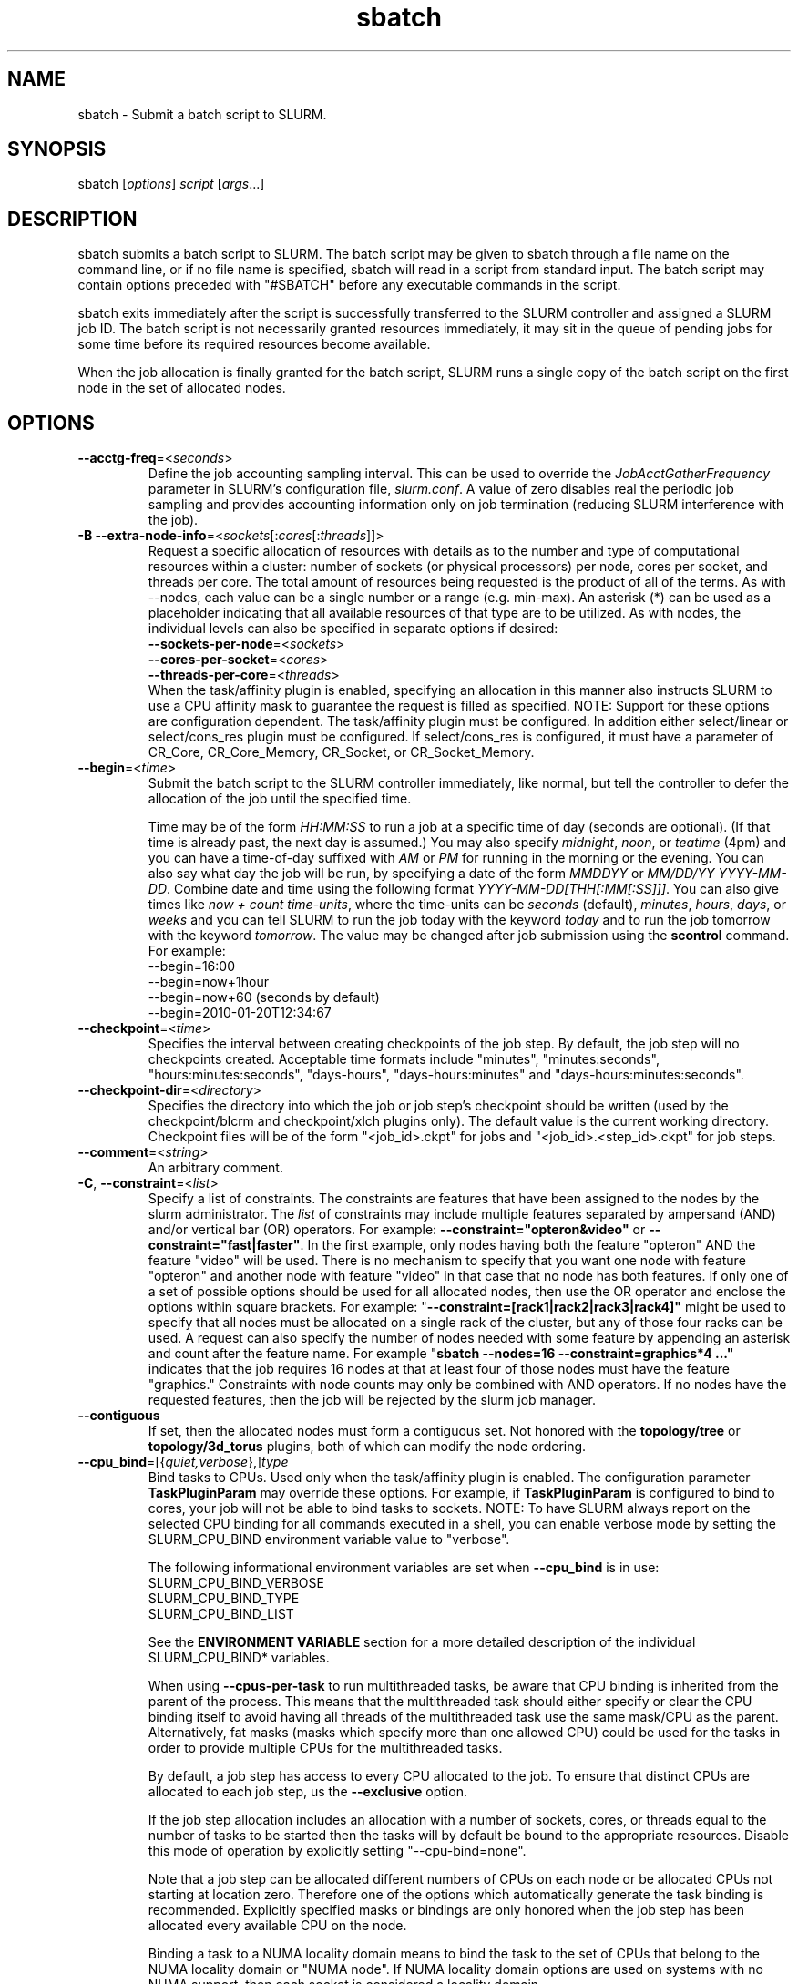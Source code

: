 .TH "sbatch" "1" "SLURM 2.0" "May 2009" "SLURM Commands"

.SH "NAME"
sbatch \- Submit a batch script to SLURM.

.SH "SYNOPSIS"
sbatch [\fIoptions\fP] \fIscript\fP [\fIargs\fP...]

.SH "DESCRIPTION"
sbatch submits a batch script to SLURM.  The batch script may be given to
sbatch through a file name on the command line, or if no file name is specified,
sbatch will read in a script from standard input. The batch script may contain
options preceded with "#SBATCH" before any executable commands in the script.

sbatch exits immediately after the script is successfully transferred to the
SLURM controller and assigned a SLURM job ID.  The batch script is not
necessarily granted resources immediately, it may sit in the queue of pending
jobs for some time before its required resources become available.

When the job allocation is finally granted for the batch script, SLURM
runs a single copy of the batch script on the first node in the set of
allocated nodes.
.SH "OPTIONS"
.LP

.TP
\fB\-\-acctg\-freq\fR=<\fIseconds\fR>
Define the job accounting sampling interval.
This can be used to override the \fIJobAcctGatherFrequency\fR parameter in SLURM's
configuration file, \fIslurm.conf\fR.
A value of zero disables real the periodic job sampling and provides accounting
information only on job termination (reducing SLURM interference with the job).

.TP
\fB\-B\fR \fB\-\-extra\-node\-info\fR=<\fIsockets\fR[:\fIcores\fR[:\fIthreads\fR]]>
Request a specific allocation of resources with details as to the
number and type of computational resources within a cluster:
number of sockets (or physical processors) per node,
cores per socket, and threads per core.
The total amount of resources being requested is the product of all of
the terms.
As with \-\-nodes, each value can be a single number or a range (e.g. min\-max).
An asterisk (*) can be used as a placeholder indicating that all available
resources of that type are to be utilized.
As with nodes, the individual levels can also be specified in separate
options if desired:
.nf
    \fB\-\-sockets\-per\-node\fR=<\fIsockets\fR>
    \fB\-\-cores\-per\-socket\fR=<\fIcores\fR>
    \fB\-\-threads\-per\-core\fR=<\fIthreads\fR>
.fi
When the task/affinity plugin is enabled,
specifying an allocation in this manner also instructs SLURM to use
a CPU affinity mask to guarantee the request is filled as specified.
NOTE: Support for these options are configuration dependent. 
The task/affinity plugin must be configured.
In addition either select/linear or select/cons_res plugin must be 
configured.
If select/cons_res is configured, it must have a parameter of CR_Core, 
CR_Core_Memory, CR_Socket, or CR_Socket_Memory. 

.TP
\fB\-\-begin\fR=<\fItime\fR>
Submit the batch script to the SLURM controller immediately, like normal, but
tell the controller to defer the allocation of the job until the specified time.

Time may be of the form \fIHH:MM:SS\fR to run a job at
a specific time of day (seconds are optional).
(If that time is already past, the next day is assumed.)
You may also specify \fImidnight\fR, \fInoon\fR, or
\fIteatime\fR (4pm) and you can have a time\-of\-day suffixed
with \fIAM\fR or \fIPM\fR for running in the morning or the evening.
You can also say what day the job will be run, by specifying
a date of the form \fIMMDDYY\fR or \fIMM/DD/YY\fR
\fIYYYY-MM-DD\fR. Combine date and time using the following
format \fIYYYY\-MM\-DD[THH[:MM[:SS]]]\fR. You can also
give times like \fInow + count time\-units\fR, where the time\-units
can be \fIseconds\fR (default), \fIminutes\fR, \fIhours\fR,
\fIdays\fR, or \fIweeks\fR and you can tell SLURM to run
the job today with the keyword \fItoday\fR and to run the
job tomorrow with the keyword \fItomorrow\fR.
The value may be changed after job submission using the
\fBscontrol\fR command.
For example:
.nf
   \-\-begin=16:00
   \-\-begin=now+1hour
   \-\-begin=now+60           (seconds by default)
   \-\-begin=2010-01-20T12:34:67
.fi

.TP
\fB\-\-checkpoint\fR=<\fItime\fR>
Specifies the interval between creating checkpoints of the job step. 
By default, the job step will no checkpoints created.
Acceptable time formats include "minutes", "minutes:seconds", 
"hours:minutes:seconds", "days\-hours", "days\-hours:minutes" and 
"days\-hours:minutes:seconds".

.TP
\fB\-\-checkpoint\-dir\fR=<\fIdirectory\fR>
Specifies the directory into which the job or job step's checkpoint should 
be written (used by the checkpoint/blcrm and checkpoint/xlch plugins only).
The default value is the current working directory.
Checkpoint files will be of the form "<job_id>.ckpt" for jobs
and "<job_id>.<step_id>.ckpt" for job steps.

.TP
\fB\-\-comment\fR=<\fIstring\fR>
An arbitrary comment.

.TP
\fB\-C\fR, \fB\-\-constraint\fR=<\fIlist\fR>
Specify a list of constraints. 
The constraints are features that have been assigned to the nodes by 
the slurm administrator. 
The \fIlist\fR of constraints may include multiple features separated 
by ampersand (AND) and/or vertical bar (OR) operators.
For example: \fB\-\-constraint="opteron&video"\fR or 
\fB\-\-constraint="fast|faster"\fR.
In the first example, only nodes having both the feature "opteron" AND
the feature "video" will be used.
There is no mechanism to specify that you want one node with feature
"opteron" and another node with feature "video" in that case that no
node has both features.
If only one of a set of possible options should be used for all allocated 
nodes, then use the OR operator and enclose the options within square brackets. 
For example: "\fB\-\-constraint=[rack1|rack2|rack3|rack4]"\fR might 
be used to specify that all nodes must be allocated on a single rack of 
the cluster, but any of those four racks can be used.
A request can also specify the number of nodes needed with some feature
by appending an asterisk and count after the feature name. 
For example "\fBsbatch \-\-nodes=16 \-\-constraint=graphics*4 ..."\fR 
indicates that the job requires 16 nodes at that at least four of those
nodes must have the feature "graphics."
Constraints with node counts may only be combined with AND operators.
If no nodes have the requested features, then the job will be rejected 
by the slurm job manager.

.TP
\fB\-\-contiguous\fR
If set, then the allocated nodes must form a contiguous set.
Not honored with the \fBtopology/tree\fR or \fBtopology/3d_torus\fR
plugins, both of which can modify the node ordering.

.TP
\fB\-\-cpu_bind\fR=[{\fIquiet,verbose\fR},]\fItype\fR
Bind tasks to CPUs. Used only when the task/affinity plugin is enabled.
The configuration parameter \fBTaskPluginParam\fR may override these options.
For example, if \fBTaskPluginParam\fR is configured to bind to cores,
your job will not be able to bind tasks to sockets.
NOTE: To have SLURM always report on the selected CPU binding for all
commands executed in a shell, you can enable verbose mode by setting
the SLURM_CPU_BIND environment variable value to "verbose".

The following informational environment variables are set when \fB\-\-cpu_bind\fR
is in use:
.nf
        SLURM_CPU_BIND_VERBOSE
        SLURM_CPU_BIND_TYPE
        SLURM_CPU_BIND_LIST
.fi

See the \fBENVIRONMENT VARIABLE\fR section for a more detailed description
of the individual SLURM_CPU_BIND* variables.

When using \fB\-\-cpus\-per\-task\fR to run multithreaded tasks, be aware that
CPU binding is inherited from the parent of the process.  This means that
the multithreaded task should either specify or clear the CPU binding
itself to avoid having all threads of the multithreaded task use the same
mask/CPU as the parent.  Alternatively, fat masks (masks which specify more
than one allowed CPU) could be used for the tasks in order to provide
multiple CPUs for the multithreaded tasks.

By default, a job step has access to every CPU allocated to the job.
To ensure that distinct CPUs are allocated to each job step, us the
\fB\-\-exclusive\fR option.

If the job step allocation includes an allocation with a number of
sockets, cores, or threads equal to the number of tasks to be started
then the tasks will by default be bound to the appropriate resources.
Disable this mode of operation by explicitly setting "-\-cpu\-bind=none".

Note that a job step can be allocated different numbers of CPUs on each node
or be allocated CPUs not starting at location zero. Therefore one of the
options which automatically generate the task binding is recommended.
Explicitly specified masks or bindings are only honored when the job step
has been allocated every available CPU on the node.

Binding a task to a NUMA locality domain means to bind the task to the set of
CPUs that belong to the NUMA locality domain or "NUMA node".
If NUMA locality domain options are used on systems with no NUMA support, then
each socket is considered a locality domain.

Supported options include:
.PD 1
.RS
.TP
.B q[uiet]
Quietly bind before task runs (default)
.TP
.B v[erbose]
Verbosely report binding before task runs
.TP
.B no[ne]
Do not bind tasks to CPUs (default)
.TP
.B rank
Automatically bind by task rank.
Task zero is bound to socket (or core or thread) zero, etc.
Not supported unless the entire node is allocated to the job.
.TP
.B map_cpu:<list>
Bind by mapping CPU IDs to tasks as specified
where <list> is <cpuid1>,<cpuid2>,...<cpuidN>.
CPU IDs are interpreted as decimal values unless they are preceded
with '0x' in which case they are interpreted as hexadecimal values.
Not supported unless the entire node is allocated to the job.
.TP
.B mask_cpu:<list>
Bind by setting CPU masks on tasks as specified
where <list> is <mask1>,<mask2>,...<maskN>.
CPU masks are \fBalways\fR interpreted as hexadecimal values but can be
preceded with an optional '0x'.
.TP
.B sockets
Automatically generate masks binding tasks to sockets.
If the number of tasks differs from the number of allocated sockets
this can result in sub\-optimal binding.
.TP
.B cores
Automatically generate masks binding tasks to cores.
If the number of tasks differs from the number of allocated cores
this can result in sub\-optimal binding.
.TP
.B threads
Automatically generate masks binding tasks to threads.
If the number of tasks differs from the number of allocated threads
this can result in sub\-optimal binding.
.TP
.B ldoms
Automatically generate masks binding tasks to NUMA locality domains.
If the number of tasks differs from the number of allocated locality domains
this can result in sub\-optimal binding.
.TP
.B help
Show this help message
.RE

.TP
\fB\-c\fR, \fB\-\-cpus\-per\-task\fR=<\fIncpus\fR>
Advise the SLURM controller that ensuing job steps will require \fIncpus\fR 
number of processors per task.  Without this option, the controller will
just try to allocate one processor per task.

For instance,
consider an application that has 4 tasks, each requiring 3 processors.  If our
cluster is comprised of quad\-processors nodes and we simply ask for
12 processors, the controller might give us only 3 nodes.  However, by using
the \-\-cpus\-per\-task=3 options, the controller knows that each task requires
3 processors on the same node, and the controller will grant an allocation
of 4 nodes, one for each of the 4 tasks.

.TP
\fB\-D\fR, \fB\-\-workdir\fR=<\fIdirectory\fR>
Set the working directory of the batch script to \fIdirectory\fR before
it it executed.

.TP
\fB\-e\fR, \fB\-\-error\fR=<\fIfilename pattern\fR>
Instruct SLURM to connect the batch script's standard error directly to the 
file name specified in the "\fIfilename pattern\fR".
See the \fB\-\-input\fR option for filename specification options.

.TP
\fB\-\-exclusive\fR
The job allocation cannot share nodes with other running jobs.  This is
the oposite of \-\-share, whichever option is seen last on the command line
will win.  (The default shared/exclusive behaviour depends on system
configuration.)

.TP
\fB\-F\fR, \fB\-\-nodefile\fR=<\fInode file\fR>
Much like \-\-nodelist, but the list is contained in a file of name
\fInode file\fR.  The node names of the list may also span multiple lines
in the file.    Duplicate node names in the file will be ignored.
The order of the node names in the list is not important; the node names
will be sorted by SLURM.

.TP
\fB\-\-get\-user\-env\fR[=\fItimeout\fR][\fImode\fR]
This option will tell sbatch to retrieve the
login environment variables for the user specified in the \fB\-\-uid\fR option.
The environment variables are retrieved by running something of this sort
"su \- <username> \-c /usr/bin/env" and parsing the output.
Be aware that any environment variables already set in sbatch's environment
will take precedence over any environment variables in the user's
login environment. Clear any environment variables before calling sbatch
that you do not want propagated to the spawned program.
The optional \fItimeout\fR value is in seconds. Default value is 8 seconds.
The optional \fImode\fR value control the "su" options.
With a \fImode\fR value of "S", "su" is executed without the "\-" option.
With a \fImode\fR value of "L", "su" is executed with the "\-" option,
replicating the login environment.
If \fImode\fR not specified, the mode established at SLURM build time
is used.
Example of use include "\-\-get\-user\-env", "\-\-get\-user\-env=10"
"\-\-get\-user\-env=10L", and "\-\-get\-user\-env=S".
NOTE: This option only works if the caller has an
effective uid of "root".
This option was originally created for use by Moab.

.TP
\fB\-\-gid\fR=<\fIgroup\fR>
If \fBsbatch\fR is run as root, and the \fB\-\-gid\fR option is used, 
submit the job with \fIgroup\fR's group access permissions.  \fIgroup\fR 
may be the group name or the numerical group ID.

.TP
\fB\-h\fR, \fB\-\-help\fR
Display help information and exit.

.TP
\fB\-\-hint\fR=<\fItype\fR>
Bind tasks according to application hints
.RS
.TP
.B compute_bound
Select settings for compute bound applications:
use all cores in each physical CPU
.TP
.B memory_bound
Select settings for memory bound applications:
use only one core in each physical CPU
.TP
.B [no]multithread
[don't] use extra threads with in-core multi-threading
which can benefit communication intensive applications
.TP
.B help
show this help message
.RE

.TP
\fB\-I\fR, \fB\-\-immediate\fR
The batch script will only be submitted to the controller if the resources
necessary to grant its job allocation are immediately available.  If the
job allocation will have to wait in a queue of pending jobs, the batch script
will not be submitted.

.TP
\fB\-i\fR, \fB\-\-input\fR=<\fIfilename pattern\fR>
Instruct SLURM to connect the batch script's standard input
directly to the file name specified in the "\fIfilename pattern\fR".

By default, "/dev/null" is open on the batch script's standard input and both
standard output and standard error are directed to a file of the name
"slurm\-%j.out", where the "%j" is replaced with the job allocation number, as
described below.

The filename pattern may contain one or more replacement symbols, which are
a percent sign "%" followed by a letter (e.g. %j).

Supported replacement symbols are:
.PD 0
.RS 10
.TP
\fB%j\fR
Job allocation number.
.PD 0
.TP
\fB%N\fR
Node name.  Only one file is created, so %N will be replaced by the name of the
first node in the job, which is the one that runs the script.
.RE

.TP
\fB\-J\fR, \fB\-\-job\-name\fR=<\fIjobname\fR>
Specify a name for the job allocation. The specified name will appear along with
the job id number when querying running jobs on the system. The default
is the name of the batch script, or just "sbatch" if the script is
read on sbatch's standard input.

.TP
\fB\-\-jobid\fR=<\fIjobid\fR>
Allocate resources as the specified job id.
NOTE: Only valid for user root.

.TP
\fB\-k\fR, \fB\-\-no\-kill\fR
Do not automatically terminate a job of one of the nodes it has been
allocated fails.  The user will assume the responsibilities for fault\-tolerance
should a node fail.  When there is a node failure, any active job steps (usually
MPI jobs) on that node will almost certainly suffer a fatal error, but with
\-\-no\-kill, the job allocation will not be revoked so the user may launch
new job steps on the remaining nodes in their allocation.

By default SLURM terminates the entire job allocation if any node fails in its
range of allocated nodes.

.TP
\fB\-L\fR, \fB\-\-licenses\fR=<\fBlicense\fR>
Specification of licenses (or other resources available on all 
nodes of the cluster) which must be allocated to this job.
License names can be followed by an asterisk and count 
(the default count is one).
Multiple license names should be comma separated (e.g.
"\-\-licenses=foo*4,bar").

.TP
\fB\-m\fR, \fB\-\-distribution\fR=
<\fIblock\fR|\fIcyclic\fR|\fIarbitrary\fR|\fIplane=<options>\fR>
Specify an alternate distribution method for remote processes.  In
sbatch this only sets environment variables that will be used by
subsequent srun requests.
.RS
.TP
.B block
The block method of distribution will allocate processes in\-order to
the cpus on a node. If the number of processes exceeds the number of 
cpus on all of the nodes in the allocation then all nodes will be 
utilized. For example, consider an allocation of three nodes each with 
two cpus. A four\-process block distribution request will distribute 
those processes to the nodes with processes one and two on the first 
node, process three on the second node, and process four on the third node.  
Block distribution is the default behavior if the number of tasks 
exceeds the number of nodes requested.
.TP
.B cyclic
The cyclic method distributes processes in a round\-robin fashion across
the allocated nodes. That is, process one will be allocated to the first
node, process two to the second, and so on. This is the default behavior
if the number of tasks is no larger than the number of nodes requested.
.TP
.B plane
The tasks are distributed in blocks of a specified size.
The options include a number representing the size of the task block.
This is followed by an optional specification of the task distribution 
scheme within a block of tasks and between the blocks of tasks.
For more details (including examples and diagrams), please see
.br
https://computing.llnl.gov/linux/slurm/mc_support.html
.br
and
.br
https://computing.llnl.gov/linux/slurm/dist_plane.html.
.TP
.B arbitrary
The arbitrary method of distribution will allocate processes in\-order as 
listed in file designated by the environment variable SLURM_HOSTFILE.  If
this variable is listed it will over ride any other method specified. 
If not set the method will default to block.  Inside the hostfile must
contain at minimum the number of hosts requested.  If requesting tasks
(\-n) your tasks will be laid out on the nodes in the order of the file.
.RE

.TP
\fB\-\-mail\-type\fR=<\fItype\fR>
Notify user by email when certain event types occur. 
Valid \fItype\fR values are BEGIN, END, FAIL, ALL (any state change). 
The user to be notified is indicated with \fB\-\-mail\-user\fR. 

.TP
\fB\-\-mail\-user\fR=<\fIuser\fR>
User to receive email notification of state changes as defined by 
\fB\-\-mail\-type\fR.
The default value is the submitting user.

.TP
\fB\-\-mem\fR=<\fIMB\fR>
Specify the real memory required per node in MegaBytes.
Default value is \fBDefMemPerNode\fR and the maximum value is
\fBMaxMemPerNode\fR. If configured, both of parameters can be
seen using the \fBscontrol show config\fR command.
This parameter would generally be used of whole nodes
are allocated to jobs (\fBSelectType=select/linear\fR).
Also see \fB\-\-mem\-per\-cpu\fR.
\fB\-\-mem\fR and \fB\-\-mem\-per\-cpu\fR are mutually exclusive.

.TP
\fB\-\-mem\-per\-cpu\fR=<\fIMB\fR>
Mimimum memory required per allocated CPU in MegaBytes.
Default value is \fBDefMemPerCPU\fR and the maximum value is
\fBMaxMemPerCPU\fR. If configured, both of parameters can be 
seen using the \fBscontrol show config\fR command.
This parameter would generally be used of individual processors
are allocated to jobs (\fBSelectType=select/cons_res\fR).
Also see \fB\-\-mem\fR.
\fB\-\-mem\fR and \fB\-\-mem\-per\-cpu\fR are mutually exclusive.

.TP
\fB\-\-mem_bind\fR=[{\fIquiet,verbose\fR},]\fItype\fR
Bind tasks to memory. Used only when the task/affinity plugin is enabled 
and the NUMA memory functions are available.
\fBNote that the resolution of CPU and memory binding 
may differ on some architectures.\fR For example, CPU binding may be performed 
at the level of the cores within a processor while memory binding will 
be performed at the level of nodes, where the definition of "nodes" 
may differ from system to system. \fBThe use of any type other than 
"none" or "local" is not recommended.\fR
If you want greater control, try running a simple test code with the 
options "\-\-cpu_bind=verbose,none \-\-mem_bind=verbose,none" to determine 
the specific configuration.

NOTE: To have SLURM always report on the selected memory binding for
all commands executed in a shell, you can enable verbose mode by
setting the SLURM_MEM_BIND environment variable value to "verbose".

The following informational environment variables are set when \fB\-\-mem_bind\
is in use:

.nf
        SLURM_MEM_BIND_VERBOSE
        SLURM_MEM_BIND_TYPE
        SLURM_MEM_BIND_LIST
.fi

See the \fBENVIRONMENT VARIABLES\fR section for a more detailed description
of the individual SLURM_MEM_BIND* variables.

Supported options include:
.RS
.TP
.B q[uiet]
quietly bind before task runs (default)
.TP
.B v[erbose]
verbosely report binding before task runs
.TP
.B no[ne]
don't bind tasks to memory (default)
.TP
.B rank
bind by task rank (not recommended)
.TP
.B local
Use memory local to the processor in use
.TP
.B map_mem:<list>
bind by mapping a node's memory to tasks as specified
where <list> is <cpuid1>,<cpuid2>,...<cpuidN>.
CPU IDs are interpreted as decimal values unless they are preceded
with '0x' in which case they interpreted as hexadecimal values
(not recommended)
.TP
.B mask_mem:<list>
bind by setting memory masks on tasks as specified
where <list> is <mask1>,<mask2>,...<maskN>.
memory masks are \fBalways\fR interpreted as hexadecimal values.
Note that masks must be preceded with a '0x' if they don't begin
with [0-9] so they are seen as numerical values by srun.
.TP
.B help
show this help message
.RE

.TP
\fB\-\-mincores\fR=<\fIn\fR>
Specify a minimum number of cores per socket.

.TP
\fB\-\-mincpus\fR=<\fIn\fR>
Specify a minimum number of logical cpus/processors per node.

.TP
\fB\-\-minsockets\fR=<\fIn\fR>
Specify a minimum number of sockets (physical processors) per node.

.TP
\fB\-\-minthreads\fR=<\fIn\fR>
Specify a minimum number of threads per core.

.TP
\fB\-N\fR, \fB\-\-nodes\fR=<\fIminnodes\fR[\-\fImaxnodes\fR]>
Request that a minimum of \fIminnodes\fR nodes be allocated to this job.
The scheduler may decide to launch the job on more than \fIminnodes\fR nodes.
A limit on the maximum node count may be specified with \fImaxnodes\fR
(e.g. "\-\-nodes=2\-4").  The minimum and maximum node count may be the
same to specify a specific number of nodes (e.g. "\-\-nodes=2\-2" will ask
for two and ONLY two nodes).
The partition's node limits supersede those of the job. 
If a job's node limits are outside of the range permitted for its 
associated partition, the job will be left in a PENDING state. 
This permits possible execution at a later time, when the partition 
limit is changed.
If a job node limit exceeds the number of nodes configured in the 
partition, the job will be rejected.
Note that the environment 
variable \fBSLURM_NNODES\fR will be set to the count of nodes actually 
allocated to the job. See the \fBENVIRONMENT VARIABLES \fR section 
for more information.  If \fB\-N\fR is not specified, the default
behavior is to allocate enough nodes to satisfy the requirements of
the \fB\-n\fR and \fB\-c\fR options.
The job will be allocated as many nodes as possible within the range specified
and without delaying the initiation of the job.

.TP
\fB\-n\fR, \fB\-\-ntasks\fR=<\fInumber\fR>
sbatch does not launch tasks, it requests an allocation of resources and 
submits a batch script. This option advises the SLURM controller that job 
steps run within this allocation will launch a maximum of \fInumber\fR
tasks and sufficient resources are allocated to accomplish this.  
The default is one task per socket or core (depending upon the value 
of the \fISelectTypeParameters\fR parameter in slurm.conf), but note 
that the \fB\-\-cpus\-per\-task\fR option will change this default.

.TP
\fB\-\-network\fR=<\fItype\fR>
Specify the communication protocol to be used. 
This option is supported on AIX systems.
Since POE is used to launch tasks, this option is not normally used or 
is specified using the \fBSLURM_NETWORK\fR environment variable.
The interpretation of \fItype\fR is system dependent.
For systems with an IBM Federation switch, the following 
comma\-separated and case insensitive types are recognized:
\fBIP\fR (the default is user\-space), \fBSN_ALL\fR, \fBSN_SINGLE\fR, 
\fBBULK_XFER\fR and adapter names  (e.g. \fBSNI0\fR and \fBSNI1\fR). 
For more information, on IBM systems see \fIpoe\fR documentation on
the environment variables \fBMP_EUIDEVICE\fR and \fBMP_USE_BULK_XFER\fR.
Note that only four jobs steps may be active at once on a node with the 
\fBBULK_XFER\fR option due to limitations in the Federation switch driver.

.TP
\fB\-\-nice\fR[=\fIadjustment\fR]
Run the job with an adjusted scheduling priority within SLURM.
With no adjustment value the scheduling priority is decreased
by 100. The adjustment range is from \-10000 (highest priority)
to 10000 (lowest priority). Only privileged users can specify
a negative adjustment. NOTE: This option is presently
ignored if \fISchedulerType=sched/wiki\fR or 
\fISchedulerType=sched/wiki2\fR.

.TP
\fB\-\-no\-requeue\fR
Specifies that the batch job should not be requeued after node failure.
Setting this option will prevent system administrators from being able 
to restart the job (for example, after a scheduled downtime).
When a job is requeued, the batch script is initiated from its beginning.
Also see the \fB\-\-requeue\fR option.
The \fIJobRequeue\fR configuration parameter controls the default 
behavior on the cluster.

.TP
\fB\-\-ntasks\-per\-core\fR=<\fIntasks\fR>
Request that no more than \fIntasks\fR be invoked on each core.
Similar to \fB\-\-ntasks\-per\-node\fR except at the core level
instead of the node level.  Masks will automatically be generated
to bind the tasks to specific core unless \fB\-\-cpu_bind=none\fR
is specified.
NOTE: This option is not supported unless
\fISelectTypeParameters=CR_Core\fR or
\fISelectTypeParameters=CR_Core_Memory\fR is configured.

.TP
\fB\-\-ntasks\-per\-socket\fR=<\fIntasks\fR>
Request that no more than \fIntasks\fR be invoked on each socket.
Similar to \fB\-\-ntasks\-per\-node\fR except at the socket level
instead of the node level.  Masks will automatically be generated
to bind the tasks to specific sockets unless \fB\-\-cpu_bind=none\fR
is specified.
NOTE: This option is not supported unless
\fISelectTypeParameters=CR_Socket\fR or
\fISelectTypeParameters=CR_Socket_Memory\fR is configured.

.TP
\fB\-\-ntasks\-per\-node\fR=<\fIntasks\fR>
Request that no more than \fIntasks\fR be invoked on each node.
This is similar to using \fB\-\-cpus\-per\-task\fR=\fIncpus\fR
but does not require knowledge of the actual number of cpus on
each node.  In some cases, it is more convenient to be able to
request that no more than a specific number of ntasks be invoked
on each node.  Examples of this include submitting
a hybrid MPI/OpenMP app where only one MPI "task/rank" should be
assigned to each node while allowing the OpenMP portion to utilize
all of the parallelism present in the node, or submitting a single
setup/cleanup/monitoring job to each node of a pre\-existing
allocation as one step in a larger job script.

.TP
\fB\-O\fR, \fB\-\-overcommit\fR
Overcommit resources.  Normally, \fBsbatch\fR will allocate one task
per processor.  By specifying \fB\-\-overcommit\fR you are explicitly
allowing more than one task per processor.  However no more than
\fBMAX_TASKS_PER_NODE\fR tasks are permitted to execute per node.

.TP
\fB\-o\fR, \fB\-\-output\fR=<\fIfilename pattern\fR>
Instruct SLURM to connect the batch script's standard output directly to the 
file name specified in the "\fIfilename pattern\fR".
See the \fB\-\-input\fR option for filename specification options.

.TP
\fB\-\-open\-mode\fR=append|truncate
Open the output and error files using append or truncate mode as specified.
The default value is specified by the system configuration parameter
\fIJobFileAppend\fR.

.TP
\fB\-P\fR, \fB\-\-dependency\fR=<\fIdependency_list\fR>
Defer the start of this job until the specified dependencies have been
satisfied completed.
<\fIdependency_list\fR> is of the form 
<\fItype:job_id[:job_id][,type:job_id[:job_id]]\fR>.
Many jobs can share the same dependency and these jobs may even belong to
different  users. The  value may be changed after job submission using the
scontrol command.
.PD
.RS
.TP
\fBafter:job_id[:jobid...]\fR
This job can begin execution after the specified jobs have begun
execution.
.TP
\fBafterany:job_id[:jobid...]\fR
This job can begin execution after the specified jobs have terminated.
.TP
\fBafternotok:job_id[:jobid...]\fR
This job can begin execution after the specified jobs have terminated
in some failed state (non-zero exit code, node failure, timed out, etc).
.TP
\fBafterok:job_id[:jobid...]\fR
This job can begin execution after the specified jobs have successfully
executed (ran to completion with non-zero exit code).
.TP
\fBsingleton\fR
This job can begin execution after any previously launched jobs sharing the same
job name and user have terminated.
.RE

.TP
\fB\-p\fR, \fB\-\-partition\fR=<\fIpartition name\fR>
Request a specific partition for the resource allocation.  If not specified,
the default behaviour is to allow the slurm controller to select the default
partition as designated by the system administrator.

.TP
\fB\-\-propagate\fR[=\fIrlimits\fR]
Allows users to specify which of the modifiable (soft) resource limits
to propagate to the compute nodes and apply to their jobs.  If
\fIrlimits\fR is not specified, then all resource limits will be
propagated.
The following rlimit names are supported by Slurm (although some
options may not be supported on some systems):
.RS
.TP 10
\fBALL\fR
All limits listed below
.TP
\fBAS\fR
The maximum address space for a processes
.TP
\fBCORE\fR
The maximum size of core file
.TP
\fBCPU\fR
The maximum amount of CPU time
.TP
\fBDATA\fR
The maximum size of a process's data segment
.TP
\fBFSIZE\fR
The maximum size of files created
.TP
\fBMEMLOCK\fR
The maximum size that may be locked into memory
.TP
\fBNOFILE\fR
The maximum number of open files
.TP
\fBNPROC\fR
The maximum number of processes available
.TP
\fBRSS\fR
The maximum resident set size
.TP
\fBSTACK\fR
The maximum stack size
.RE

.TP
\fB\-Q\fR, \fB\-\-quiet\fR
Suppress informational messages from sbatch. Errors will still be displayed.

.TP
\fB\-\-requeue\fR
Specifies that the batch job should be requeued after node failure.
When a job is requeued, the batch script is initiated from its beginning.
Also see the \fB\-\-no\-requeue\fR option.
The \fIJobRequeue\fR configuration parameter controls the default 
behavior on the cluster.

.TP
\fB\-\-reservation\fR=<\fIname\fR>
Allocate resources for the job from the named reservation.

.TP
\fB\-s\fR, \fB\-\-share\fR
The job allocation can share nodes with other running jobs.  (The default
shared/exclusive behaviour depends on system configuration.)
This may result the allocation being granted sooner than if the \-\-share
option was not set and allow higher system utilization, but application
performance will likely suffer due to competition for resources within a node.

.TP
\fB\-t\fR, \fB\-\-time\fR=<\fItime\fR>
Set a limit on the total run time of the job allocation.  If the
requested time limit exceeds the partition's time limit, the job will
be left in a PENDING state (possibly indefinitely).  The default time
limit is the partition's time limit.  When the time limit is reached,
each task in each job step is sent SIGTERM followed by SIGKILL.  The
interval between signals is specified by the SLURM configuration
parameter \fBKillWait\fR.  A time limit of zero requests that no time
limit be imposed.  Acceptable time formats include "minutes",
"minutes:seconds", "hours:minutes:seconds", "days\-hours",
"days\-hours:minutes" and "days\-hours:minutes:seconds".

.TP
\fB\-\-tasks\-per\-node\fR=<\fIn\fR>
Specify the number of tasks to be launched per node.
Equivalent to \fB\-\-ntasks\-per\-node\fR.

.TP
\fB\-\-tmp\fR=<\fIMB\fR>
Specify a minimum amount of temporary disk space.

.TP
\fB\-U\fR, \fB\-\-account\fR=<\fIaccount\fR>
Change resource use by this job to specified account.
The \fIaccount\fR is an arbitrary string. The account name may
be changed after job submission using the \fBscontrol\fR
command.

.TP
\fB\-u\fR, \fB\-\-usage\fR
Display brief help message and exit.

.TP
\fB\-\-uid\fR=<\fIuser\fR>
Attempt to submit and/or run a job as \fIuser\fR instead of the
invoking user id. The invoking user's credentials will be used
to check access permissions for the target partition. User root
may use this option to run jobs as a normal user in a RootOnly
partition for example. If run as root, \fBsbatch\fR will drop
its permissions to the uid specified after node allocation is
successful. \fIuser\fR may be the user name or numerical user ID.

.TP
\fB\-V\fR, \fB\-\-version\fR
Display version information and exit.

.TP
\fB\-v\fR, \fB\-\-verbose\fR
Increase the verbosity of sbatch's informational messages.  Multiple
\fB\-v\fR's will further increase sbatch's verbosity.  By default only
errors will be displayed.

.TP
\fB\-w\fR, \fB\-\-nodelist\fR=<\fInode name list\fR>
Request a specific list of node names.  The list may be specified as a
comma\-separated list of node names, or a range of node names
(e.g. mynode[1\-5,7,...]).  Duplicate node names in the list will be ignored.
The order of the node names in the list is not important; the node names
will be sorted by SLURM.

.TP
\fB\-\-wckey\fR=<\fIwckey\fR>
Specify wckey to be used with job.  If TrackWCKey=no (default) in the
slurm.conf this value is ignored.

.TP
\fB\-\-wrap\fR=<\fIcommand string\fR>
Sbatch will wrap the specified command string in a simple "sh" shell script,
and submit that script to the slurm controller.  When \-\-wrap is used,
a script name and arguments may not be specified on the command line; instead
the sbatch-generated wrapper script is used.

.TP
\fB\-x\fR, \fB\-\-exclude\fR=<\fInode name list\fR>
Explicitly exclude certain nodes from the resources granted to the job.

.PP
The following options support Blue Gene systems, but may be
applicable to other systems as well.

.TP
\fB\-\-blrts\-image\fR=<\fIpath\fR>
Path to blrts image for bluegene block.  BGL only.
Default from \fIblugene.conf\fR if not set.

.TP
\fB\-\-cnload\-image\fR=<\fIpath\fR>
Path to compute node image for bluegene block.  BGP only.
Default from \fIblugene.conf\fR if not set.

.TP
\fB\-\-conn\-type\fR=<\fItype\fR>
Require the partition connection type to be of a certain type.  
On Blue Gene the acceptable of \fItype\fR are MESH, TORUS and NAV.  
If NAV, or if not set, then SLURM will try to fit a TORUS else MESH.
You should not normally set this option.
SLURM will normally allocate a TORUS if possible for a given geometry.
If running on a BGP system and wanting to run in HTC mode (only for 1
midplane and below).  You can use HTC_S for SMP, HTC_D for Dual, HTC_V
for virtual node mode, and HTC_L for Linux mode.

.TP
\fB\-g\fR, \fB\-\-geometry\fR=<\fIXxYxZ\fR>
Specify the geometry requirements for the job. The three numbers 
represent the required geometry giving dimensions in the X, Y and 
Z directions. For example "\-\-geometry=2x3x4", specifies a block 
of nodes having 2 x 3 x 4 = 24 nodes (actually base partitions on 
Blue Gene).

.TP
\fB\-\-ioload\-image\fR=<\fIpath\fR>
Path to io image for bluegene block.  BGP only.
Default from \fIblugene.conf\fR if not set.

.TP
\fB\-\-linux\-image\fR=<\fIpath\fR>
Path to linux image for bluegene block.  BGL only.
Default from \fIblugene.conf\fR if not set.

.TP
\fB\-\-mloader\-image\fR=<\fIpath\fR>
Path to mloader image for bluegene block.
Default from \fIblugene.conf\fR if not set.

.TP
\fB\-R\fR, \fB\-\-no\-rotate\fR
Disables rotation of the job's requested geometry in order to fit an 
appropriate partition.
By default the specified geometry can rotate in three dimensions.

.TP
\fB\-\-ramdisk\-image\fR=<\fIpath\fR>
Path to ramdisk image for bluegene block.  BGL only.
Default from \fIblugene.conf\fR if not set.

.TP
\fB\-\-reboot\fR
Force the allocated nodes to reboot before starting the job.

.SH "INPUT ENVIRONMENT VARIABLES"
.PP
Upon startup, sbatch will read and handle the options set in the following
environment variables.  Note that environment variables will override any
options set in a batch script, and command line options will override any
environment variables.

.TP 22
\fBSBATCH_ACCOUNT\fR
Same as \fB\-U, \-\-account\fR
.TP
\fBSBATCH_ACCTG_FREQ\fR
Same as \fB\-\-acctg\-freq\fR
.TP
\fBSLURM_CHECKPOINT\fR
Same as \fB\-\-checkpoint\fR
.TP
\fBSLURM_CHECKPOINT_DIR\fR
Same as \fB\-\-checkpoint\-dir\fR
.TP
\fBSBATCH_CONN_TYPE\fR
Same as \fB\-\-conn\-type\fR
.TP
\fBSBATCH_CPU_BIND\fR
Same as \fB\-\-cpu_bind\fR
.TP
\fBSBATCH_DEBUG\fR
Same as \fB\-v, \-\-verbose\fR
.TP
\fBSBATCH_DISTRIBUTION\fR
Same as \fB\-m, \-\-distribution\fR
.TP
\fBSBATCH_EXCLUSIVE\fR
Same as \fB\-\-exclusive\fR
.TP
\fBSBATCH_GEOMETRY\fR
Same as \fB\-g, \-\-geometry\fR
.TP
\fBSBATCH_IMMEDIATE\fR
Same as \fB\-I, \-\-immediate\fR
.TP
\fBSBATCH_JOBID\fR
Same as \fB\-\-jobid\fR
.TP
\fBSBATCH_JOB_NAME\fR
Same as \fB\-J, \-\-job\-name\fR
.TP
\fBSBATCH_MEM_BIND\fR
Same as \fB\-\-mem_bind\fR
.TP
\fBSBATCH_NETWORK\fR
Same as \fB\-\-network\fR
.TP
\fBSBATCH_NO_REQUEUE\fR
Same as \fB\-\-no\-requeue\fR
.TP
\fBSBATCH_NO_ROTATE\fR
Same as \fB\-R, \-\-no\-rotate\fR
.TP
\fBSBATCH_OPEN_MODE\fR
Same as \fB\-\-open\-mode\fR
.TP
\fBSBATCH_OVERCOMMIT\fR
Same as \fB\-O, \-\-overcommit\fR
.TP
\fBSBATCH_PARTITION\fR
Same as \fB\-p, \-\-partition\fR
.TP
\fBSBATCH_TIMELIMIT\fR
Same as \fB\-t, \-\-time\fR

.SH "OUTPUT ENVIRONMENT VARIABLES"
.PP
The SLURM controller will set the following variables in the environment of
the batch script.
.TP
\fBBASIL_RESERVATION_ID\fR
The reservation ID on Cray systems running ALPS/BASIL only.
.TP
\fBSLURM_CPU_BIND\fR
Set to value of the \-\-cpu_bind\fR option.
.TP
\fBSLURM_JOB_ID\fR (and \fBSLURM_JOBID\fR for backwards compatibility)
The ID of the job allocation.
.TP
\fBSLURM_JOB_CPUS_PER_NODE\fR
Count of processors available to the job on this node.
Note the select/linear plugin allocates entire nodes to
jobs, so the value indicates the total count of CPUs on the node.
The select/cons_res plugin allocates individual processors
to jobs, so this number indicates the number of processors
on this node allocated to the job.
.TP
\fBSLURM_JOB_DEPENDENCY\fR
Set to value of the \-\-dependency option.
.TP
\fBSLURM_JOB_NAME\fR
Name of the job.
.TP
\fBSLURM_JOB_NODELIST\fR (and \fBSLURM_NODELIST\fR for backwards compatibility)
List of nodes allocated to the job.
.TP
\fBSLURM_JOB_NUM_NODES\fR (and \fBSLURM_NNODES\fR for backwards compatibility)
Total number of nodes in the job's resource allocation.
.TP
\fBSLURM_MEM_BIND\fR
Set to value of the \-\-mem_bind\fR option.
.TP
\fBSLURM_TASKS_PER_NODE\fR
Number of tasks to be initiated on each node. Values are
comma separated and in the same order as SLURM_NODELIST.
If two or more consecutive nodes are to have the same task
count, that count is followed by "(x#)" where "#" is the
repetition count. For example, "SLURM_TASKS_PER_NODE=2(x3),1"
indicates that the first three nodes will each execute three
tasks and the fourth node will execute one task.
.TP
\fBMPIRUN_NOALLOCATE\fR
Do not allocate a block on Blue Gene systems only.
.TP
\fBMPIRUN_NOFREE\fR
Do not free a block on Blue Gene systems only.
.TP
\fBSLURM_NTASKS_PER_CORE\fR
Number of tasks requested per core.
Only set if the \fB\-\-ntasks\-per\-core\fR option is specified.
.TP
\fBSLURM_NTASKS_PER_NODE\fR
Number of tasks requested per node.
Only set if the \fB\-\-ntasks\-per\-node\fR option is specified.
.TP
\fBSLURM_NTASKS_PER_SOCKET\fR
Number of tasks requested per socket.
Only set if the \fB\-\-ntasks\-per\-socket\fR option is specified.
.TP
\fBSLURM_RESTART_COUNT\fR
If the job has been restarted due to system failure or has been
explicitly requeued, this will be sent to the number of times
the job has been restarted.
.TP
\fBSLURM_SUBMIT_DIR\fR
The directory from which \fBsbatch\fR was invoked.
.TP
\fBMPIRUN_PARTITION\fR
The block name on Blue Gene systems only.

.SH "EXAMPLES"
.LP
Specify a batch script by filename on the command line.
The batch script specifies a 1 minute time limit for the job.
.IP 
$ cat myscript
.br
#!/bin/sh
.br
#SBATCH \-\-time=1
.br
srun hostname |sort
.br

.br
$ sbatch \-N4 myscript
.br
salloc: Granted job allocation 65537
.br

.br
$ cat slurm\-65537.out
.br
host1
.br
host2
.br
host3
.br
host4

.LP 
Pass a batch script to sbatch on standard input:
.IP 
$ sbatch \-N4 <<EOF
.br
> #!/bin/sh
.br
> srun hostname |sort
.br
> EOF
.br
sbatch: Submitted batch job 65541
.br

.br
$ cat slurm\-65541.out
.br
host1
.br
host2
.br
host3
.br
host4

.SH "COPYING"
Copyright (C) 2006\-2007 The Regents of the University of California.
Copyright (C) 2008\-2009 Lawrence Livermore National Security.
Produced at Lawrence Livermore National Laboratory (cf, DISCLAIMER).
CODE\-OCEC\-09\-009. All rights reserved.
.LP
This file is part of SLURM, a resource management program.
For details, see <https://computing.llnl.gov/linux/slurm/>.
.LP
SLURM is free software; you can redistribute it and/or modify it under
the terms of the GNU General Public License as published by the Free
Software Foundation; either version 2 of the License, or (at your option)
any later version.
.LP
SLURM is distributed in the hope that it will be useful, but WITHOUT ANY
WARRANTY; without even the implied warranty of MERCHANTABILITY or FITNESS
FOR A PARTICULAR PURPOSE.  See the GNU General Public License for more
details.

.SH "SEE ALSO"
.LP 
sinfo(1), sattach(1), salloc(1), squeue(1), scancel(1), scontrol(1), slurm.conf(5), sched_setaffinity(2), numa(3)
